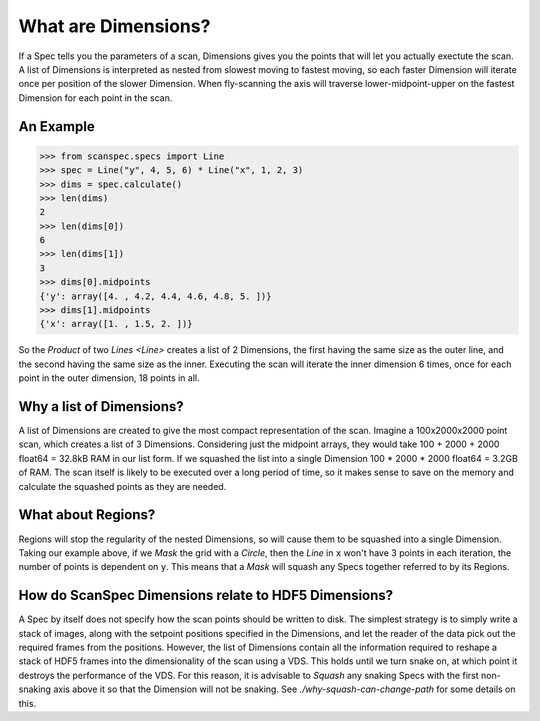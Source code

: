 .. _what-are-dimensions:

What are Dimensions?
====================

If a Spec tells you the parameters of a scan, Dimensions gives you the points
that will let you actually exectute the scan. A list of Dimensions is
interpreted as nested from slowest moving to fastest moving, so each faster
Dimension will iterate once per position of the slower Dimension. When
fly-scanning the axis will traverse lower-midpoint-upper on the fastest
Dimension for each point in the scan.

An Example
----------

>>> from scanspec.specs import Line
>>> spec = Line("y", 4, 5, 6) * Line("x", 1, 2, 3)
>>> dims = spec.calculate()
>>> len(dims)
2
>>> len(dims[0])
6
>>> len(dims[1])
3
>>> dims[0].midpoints
{'y': array([4. , 4.2, 4.4, 4.6, 4.8, 5. ])}
>>> dims[1].midpoints
{'x': array([1. , 1.5, 2. ])}

So the `Product` of two `Lines <Line>` creates a list of 2 Dimensions, the first
having the same size as the outer line, and the second having the same size as
the inner. Executing the scan will iterate the inner dimension 6 times, once for
each point in the outer dimension, 18 points in all.

Why a list of Dimensions?
-------------------------

A list of Dimensions are created to give the most compact representation of the
scan. Imagine a 100x2000x2000 point scan, which creates a list of 3 Dimensions.
Considering just the midpoint arrays, they would take 100 + 2000 + 2000 float64
= 32.8kB RAM in our list form. If we squashed the list into a single Dimension
100 * 2000 * 2000 float64 = 3.2GB of RAM. The scan itself is likely to be
executed over a long period of time, so it makes sense to save on the memory and
calculate the squashed points as they are needed.

What about Regions?
-------------------

Regions will stop the regularity of the nested Dimensions, so will cause them to
be squashed into a single Dimension. Taking our example above, if we `Mask` the
grid with a `Circle`, then the `Line` in ``x`` won't have 3 points in each
iteration, the number of points is dependent on ``y``. This means that a
`Mask` will squash any Specs together referred to by its Regions.

How do ScanSpec Dimensions relate to HDF5 Dimensions?
-----------------------------------------------------

A Spec by itself does not specify how the scan points should be written to disk.
The simplest strategy is to simply write a stack of images, along with the
setpoint positions specified in the Dimensions, and let the reader of the data
pick out the required frames from the positions. However, the list of Dimensions
contain all the information required to reshape a stack of HDF5 frames into the
dimensionality of the scan using a VDS. This holds until we turn snake on, at
which point it destroys the performance of the VDS. For this reason, it is
advisable to `Squash` any snaking Specs with the first non-snaking axis above it
so that the Dimension will not be snaking. See `./why-squash-can-change-path` for
some details on this.

